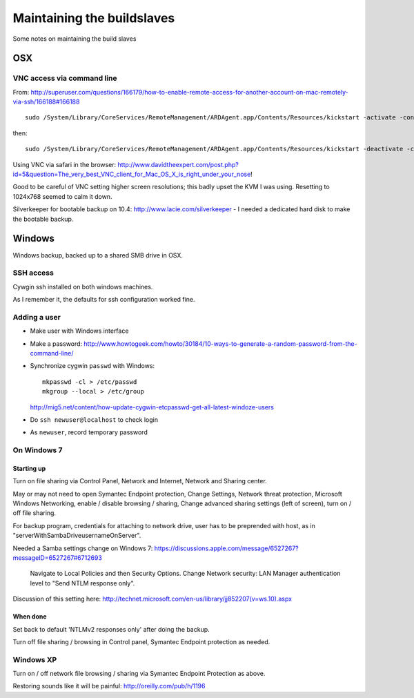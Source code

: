 ###########################
Maintaining the buildslaves
###########################

Some notes on maintaining the build slaves

***
OSX
***

VNC access via command line
===========================

From:
http://superuser.com/questions/166179/how-to-enable-remote-access-for-another-account-on-mac-remotely-via-ssh/166188#166188

::

    sudo /System/Library/CoreServices/RemoteManagement/ARDAgent.app/Contents/Resources/kickstart -activate -configure -access -on -clientopts -setvnclegacy -vnclegacy yes -clientopts -setvncpw -vncpw mypasswd -restart -agent -privs -all

then::

    sudo /System/Library/CoreServices/RemoteManagement/ARDAgent.app/Contents/Resources/kickstart -deactivate -configure -access -off

Using VNC via safari in the browser:
http://www.davidtheexpert.com/post.php?id=5&question=The_very_best_VNC_client_for_Mac_OS_X_is_right_under_your_nose!

Good to be careful of VNC setting higher screen resolutions; this badly upset
the KVM I was using.  Resetting to 1024x768 seemed to calm it down.

Silverkeeper for bootable backup on 10.4: http://www.lacie.com/silverkeeper -
I needed a dedicated hard disk to make the bootable backup.

*******
Windows
*******

Windows backup, backed up to a shared SMB drive in OSX.

SSH access
==========

Cywgin ssh installed on both windows machines.

As I remember it, the defaults for ssh configuration worked fine.

Adding a user
=============

* Make user with Windows interface
* Make a password:
  http://www.howtogeek.com/howto/30184/10-ways-to-generate-a-random-password-from-the-command-line/
* Synchronize cygwin ``passwd`` with Windows::

    mkpasswd -cl > /etc/passwd
    mkgroup --local > /etc/group

  http://mig5.net/content/how-update-cygwin-etcpasswd-get-all-latest-windoze-users
* Do ``ssh newuser@localhost`` to check login
* As ``newuser``, record temporary password

On Windows 7
============

Starting up
-----------

Turn on file sharing via Control Panel, Network and Internet, Network and
Sharing center.

May or may not need to open Symantec Endpoint protection, Change Settings,
Network threat protection, Microsoft Windows Networking, enable / disable
browsing / sharing, Change advanced sharing settings (left of screen), turn on /
off file sharing.

For backup program, credentials for attaching to network drive, user has
to be preprended with host, as in "serverWithSambaDrive\usernameOnServer".

Needed a Samba settings change on Windows 7:
https://discussions.apple.com/message/6527267?messageID=6527267#6712693

    .. open up, secpol.msc (Local Security Policy) on your Windows machines.
    Navigate to Local Policies and then Security Options. Change Network
    security: LAN Manager authentication level to "Send NTLM response only".

Discussion of this setting here: http://technet.microsoft.com/en-us/library/jj852207(v=ws.10).aspx

When done
---------

Set back to default 'NTLMv2 responses only' after doing the backup.

Turn off file sharing / browsing in Control panel, Symantec Endpoint protection
as needed.

Windows XP
==========

Turn on / off network file browsing / sharing via Symantec Endpoint Protection
as above.

Restoring sounds like it will be painful: http://oreilly.com/pub/h/1196

